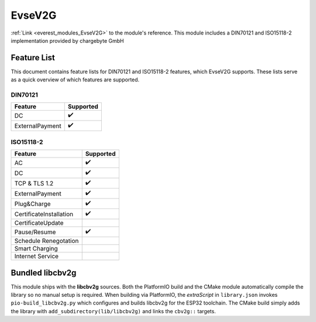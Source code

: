 .. _everest_modules_handwritten_EvseV2G:

*******************************************
EvseV2G
*******************************************

:ref:`Link <everest_modules_EvseV2G>` to the module's reference.
This module includes a DIN70121 and ISO15118-2 implementation provided by chargebyte GmbH

Feature List
============

This document contains feature lists for DIN70121 and ISO15118-2 features, which EvseV2G supports.
These lists serve as a quick overview of which features are supported.

DIN70121
--------

===============  ==================
Feature          Supported
===============  ==================
DC               ✔️
ExternalPayment  ✔️
===============  ==================

ISO15118-2
----------

=======================  ==================
Feature                  Supported
=======================  ==================
AC                       ✔️
DC                       ✔️
TCP & TLS 1.2            ✔️
ExternalPayment          ✔️
Plug&Charge              ✔️
CertificateInstallation  ✔️
CertificateUpdate        
Pause/Resume             ✔️
Schedule Renegotation    
Smart Charging           
Internet Service         
=======================  ==================

Bundled libcbv2g
================

This module ships with the **libcbv2g** sources. Both the PlatformIO build
and the CMake module automatically compile the library so no manual setup
is required. When building via PlatformIO, the `extraScript` in
``library.json`` invokes ``pio-build_libcbv2g.py`` which configures and
builds libcbv2g for the ESP32 toolchain. The CMake build simply adds the
library with ``add_subdirectory(lib/libcbv2g)`` and links the
``cbv2g::`` targets.
